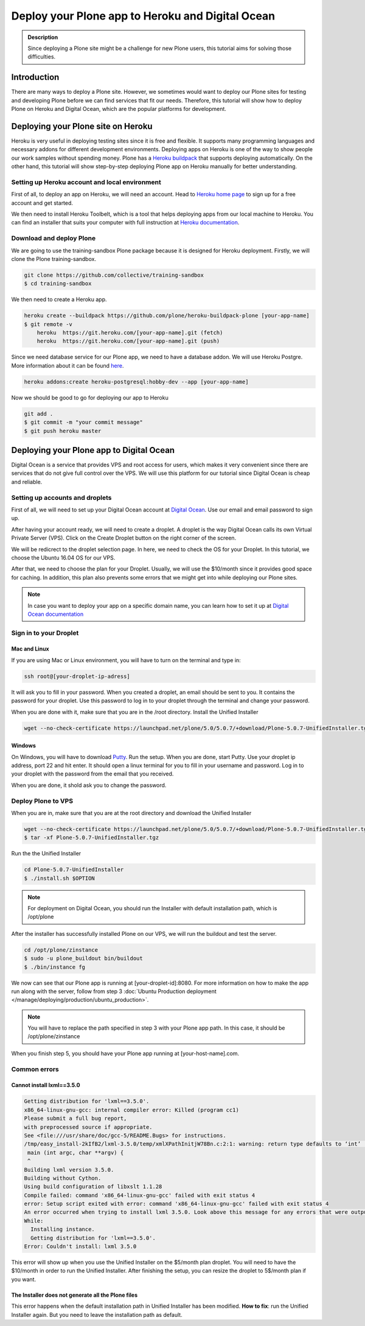 =============================
Deploy your Plone app to Heroku and Digital Ocean
=============================

.. admonition:: Description

    Since deploying a Plone site might be a challenge for new Plone users, this tutorial aims for solving those difficulties.


Introduction
------------

There are many ways to deploy a Plone site. 
However, we sometimes would want to deploy our Plone sites for testing and developing Plone before we can find services that fit our needs.
Therefore, this tutorial will show how to deploy Plone on Heroku and Digital Ocean, which are the popular platforms for development.


Deploying your Plone site on Heroku
------------

Heroku is very useful in deploying testing sites since it is free and flexible. 
It supports many programming languages and necessary addons for different development environments.
Deploying apps on Heroku is one of the way to show people our work samples without spending money.
Plone has a `Heroku buildpack <https://plone.org/download>`_ that supports deploying automatically.
On the other hand, this tutorial will show step-by-step deploying Plone app on Heroku manually for better understanding.

Setting up Heroku account and local environment
^^^^^^^^^

First of all, to deploy an app on Heroku, we will need an account. 
Head to `Heroku home page <https://www.heroku.com/>`_ to sign up for a free account and get started.

.. image:: ../images/herokuapp.png
    :align: center
    :alt: Heroku sign up page

We then need to install Heroku Toolbelt, which is a tool that helps deploying apps from our local machine to Heroku.
You can find an installer that suits your computer with full instruction at `Heroku documentation <https://devcenter.heroku.com/articles/heroku-cli>`_.

Download and deploy Plone
^^^^^^^^^

We are going to use the training-sandbox Plone package because it is designed for Heroku deployment.
Firstly, we will clone the Plone training-sandbox.

.. code-block:: shell

    git clone https://github.com/collective/training-sandbox
    $ cd training-sandbox

We then need to create a Heroku app.

.. code-block:: shell

    heroku create --buildpack https://github.com/plone/heroku-buildpack-plone [your-app-name]
    $ git remote -v
        heroku	https://git.heroku.com/[your-app-name].git (fetch)
        heroku	https://git.heroku.com/[your-app-name].git (push)

Since we need database service for our Plone app, we need to have a database addon. 
We will use Heroku Postgre. More information about it can be found `here <https://www.heroku.com/postgres>`_.

.. code-block:: shell

    heroku addons:create heroku-postgresql:hobby-dev --app [your-app-name]

Now we should be good to go for deploying our app to Heroku

.. code-block:: shell

    git add .
    $ git commit -m "your commit message"
    $ git push heroku master


Deploying your Plone app to Digital Ocean
------------

Digital Ocean is a service that provides VPS and root access for users, 
which makes it very convenient since there are services that do not give full control over the VPS.
We will use this platform for our tutorial since Digital Ocean is cheap and reliable.


Setting up accounts and droplets
^^^^^^^^^

First of all, we will need to set up your Digital Ocean account at `Digital Ocean <https://www.digitalocean.com/>`_. 
Use our email and email password to sign up.

After having your account ready, we will need to create a droplet.
A droplet is the way Digital Ocean calls its own Virtual Private Server (VPS). 
Click on the Create Droplet button on the right corner of the screen.

.. image:: ../images/create_droplet.png
    :align: center
    :alt: Create droplet

We will be redicrect to the droplet selection page. 
In here, we need to check the OS for your Droplet. In this tutorial, we choose the Ubuntu 16.04 OS for our VPS.

.. image:: ../images/create_dropletos.png
    :align: center
    :alt: Choose droplet OS

After that, we need to choose the plan for your Droplet. 
Usually, we will use the $10/month since it provides good space for caching.
In addition, this plan also prevents some errors that we might get into while deploying our Plone sites.

.. image:: ../images/create_dropletsize.png
    :align: center
    :alt: Choose droplet size

.. note::
    In case you want to deploy your app on a specific domain name, you can learn how to set it up at `Digital Ocean documentation <https://www.digitalocean.com/community/tutorials/how-to-set-up-a-host-name-with-digitalocean>`_


Sign in to your Droplet 
^^^^^^^^^

Mac and Linux
`````````

If you are using Mac or Linux environment, you will have to turn on the terminal and type in:

.. code-block:: shell

    ssh root@[your-droplet-ip-adress]

It will ask you to fill in your password. When you created a droplet, an email should be sent to you. 
It contains the password for your droplet. Use this password to log in to your droplet through the terminal and change your password.

When you are done with it, make sure that you are in the /root directory. Install the Unified Installer 

.. code-block:: shell

    wget --no-check-certificate https://launchpad.net/plone/5.0/5.0.7/+download/Plone-5.0.7-UnifiedInstaller.tgz


Windows
`````````

On Windows, you will have to download `Putty <http://www.chiark.greenend.org.uk/~sgtatham/putty/latest.html>`_.
Run the setup. When you are done, start Putty.
Use your droplet ip address, port 22 and hit enter. It should open a linux terminal for you to fill in your username and password.
Log in to your droplet with the password from the email that you received.

.. image:: ../images/winputty.png
    :align: center
    :alt: Windows putty setup

When you are done, it shold ask you to change the password.


Deploy Plone to VPS
^^^^^^^^^

When you are in, make sure that you are at the root directory and download the Unified Installer

.. code-block:: shell

    wget --no-check-certificate https://launchpad.net/plone/5.0/5.0.7/+download/Plone-5.0.7-UnifiedInstaller.tgz
    $ tar -xf Plone-5.0.7-UnifiedInstaller.tgz

Run the the Unified Installer

.. code-block:: shell

    cd Plone-5.0.7-UnifiedInstaller
    $ ./install.sh $OPTION

.. note::
    For deployment on Digital Ocean, you should run the Installer with default installation path, which is /opt/plone

After the installer has successfully installed Plone on our VPS, we will run the buildout and test the server.

.. code-block:: shell

    cd /opt/plone/zinstance
    $ sudo -u plone_buildout bin/buildout
    $ ./bin/instance fg

We now can see that our Plone app is running at [your-droplet-id]:8080.
For more information on how to make the app run along with the server, follow from step 3 :doc:`Ubuntu Production deployment </manage/deploying/production/ubuntu_production>`.

.. note::
    You will have to replace the path specified in step 3 with your Plone app path. In this case, it should be /opt/plone/zinstance

When you finish step 5, you should have your Plone app running at [your-host-name].com.

Common errors
^^^^^^^^^

Cannot install lxml==3.5.0
`````````

.. code-block:: shell

    Getting distribution for 'lxml==3.5.0'.
    x86_64-linux-gnu-gcc: internal compiler error: Killed (program cc1)
    Please submit a full bug report,
    with preprocessed source if appropriate.
    See <file:///usr/share/doc/gcc-5/README.Bugs> for instructions.
    /tmp/easy_install-2kIfB2/lxml-3.5.0/temp/xmlXPathInitjW78Bn.c:2:1: warning: return type defaults to ‘int’ [-Wimplicit-int]
     main (int argc, char **argv) {
     ^
    Building lxml version 3.5.0.
    Building without Cython.
    Using build configuration of libxslt 1.1.28
    Compile failed: command 'x86_64-linux-gnu-gcc' failed with exit status 4
    error: Setup script exited with error: command 'x86_64-linux-gnu-gcc' failed with exit status 4
    An error occurred when trying to install lxml 3.5.0. Look above this message for any errors that were output by easy_install.
    While:
      Installing instance.
      Getting distribution for 'lxml==3.5.0'.
    Error: Couldn't install: lxml 3.5.0

This error will show up when you use the Unified Installer on the $5/month plan droplet. 
You will need to have the $10/month in order to run the Unified Installer. 
After finishing the setup, you can resize the droplet to 5$/month plan if you want.

The Installer does not generate all the Plone files
`````````
.. image:: ../images/errorDO.png
    :align: center
    :alt: droplet installation error

This error happens when the default installation path in Unified Installer has been modified.
**How to fix**: run the Unified Installer again. But you need to leave the installation path as default. 
